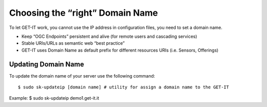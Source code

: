 .. _domain_name:


=================================
Choosing the “right” Domain Name
=================================

To let GET-IT work, you cannot use the IP address in configuration files, you need to set a domain name.

* Keep “OGC Endpoints” persistent and alive (for remote users and cascading services)
* Stable URIs/URLs as semantic web “best practice”
* GET-IT uses Domain Name as default prefix for different resources URIs (i.e. Sensors, Offerings)

Updating Domain Name
---------------------

To update the domain name of your server use the following command: ::

$ sudo sk-updateip [domain name] # utility for assign a domain name to the GET-IT

Example: $ sudo sk-updateip demo1.get-it.it
